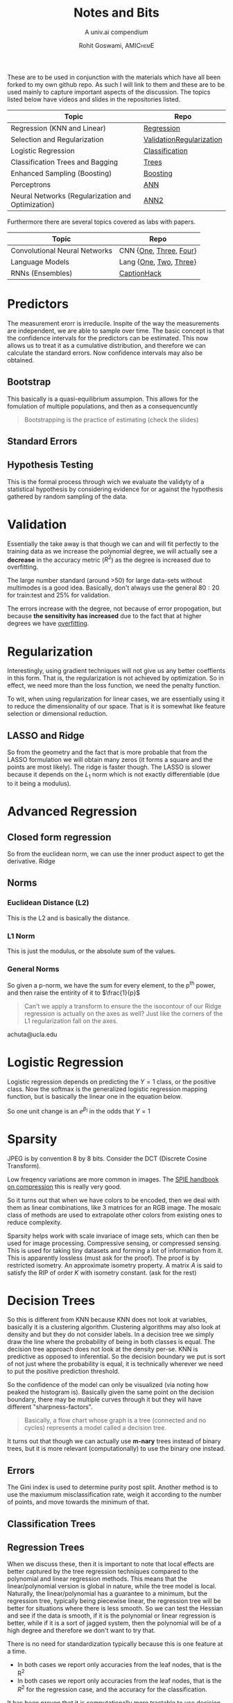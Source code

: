 #+TITLE: Notes and Bits
#+SUBTITLE: A univ.ai compendium
#+AUTHOR: Rohit Goswami,\textsc{\scriptsize\ AMIChemE}
# This should not be altered
#+OPTIONS: toc:nil title:nil
# I need the footnotes to be inlined
#+STARTUP: fninline

#
# LaTeX Stuff (from eisvogel https://raw.githubusercontent.com/Wandmalfarbe/pandoc-latex-template/master/eisvogel.tex)
#

#+LATEX_COMPILER: xelatex
#+LATEX_CLASS: koma-article
#+LATEX_CLASS_OPTIONS: [12pt,a4paper,oneside,headinclude]

#+LATEX_HEADER: \PassOptionsToPackage{unicode=true}{hyperref}
#+LATEX_HEADER: \PassOptionsToPackage{hyphens}{url}
#+LATEX_HEADER: \PassOptionsToPackage{dvipsnames,svgnames*,x11names*,table}{xcolor}


#+LATEX_HEADER: \usepackage{lmodern}
#+LATEX_HEADER: \usepackage{amssymb,amsmath}
#+LATEX_HEADER: \usepackage{physics}
#+LATEX_HEADER: \usepackage{ifxetex,ifluatex}
#+LATEX_HEADER: \usepackage{fixltx2e} % provides \textsubscript
#+LATEX_HEADER: \ifnum 0\ifxetex 1\fi\ifluatex 1\fi=0 % if pdftex
#+LATEX_HEADER: \usepackage[T1]{fontenc}
#+LATEX_HEADER: \usepackage[utf8]{inputenc}
#+LATEX_HEADER: \usepackage{textcomp} % provides euro and other symbols
#+LATEX_HEADER: \else % if luatex or xelatex
#+LATEX_HEADER: \usepackage{unicode-math}
#+LATEX_HEADER: \defaultfontfeatures{Ligatures=TeX,Scale=MatchLowercase}
#+LATEX_HEADER: \fi
#+LATEX_HEADER: % use upquote if available, for straight quotes in verbatim environments
#+LATEX_HEADER: \IfFileExists{upquote.sty}{\usepackage{upquote}}{}
#+LATEX_HEADER: % use microtype if available
#+LATEX_HEADER: \IfFileExists{microtype.sty}{%
#+LATEX_HEADER: \usepackage[]{microtype}
#+LATEX_HEADER: \UseMicrotypeSet[protrusion]{basicmath} % disable protrusion for tt fonts
#+LATEX_HEADER: }{}
#+LATEX_HEADER: \IfFileExists{parskip.sty}{%
#+LATEX_HEADER: \usepackage{parskip}
#+LATEX_HEADER: }{% else
#+LATEX_HEADER: \setlength{\parindent}{0pt}
#+LATEX_HEADER: \setlength{\parskip}{6pt plus 2pt minus 1pt}
#+LATEX_HEADER: }
#+LATEX_HEADER: \usepackage{hyperref}
#+LATEX_HEADER: \hypersetup{
#+LATEX_HEADER:             pdftitle={ },
#+LATEX_HEADER:             pdfauthor={Author},
#+LATEX_HEADER:             pdfborder={0 0 0},
#+LATEX_HEADER:             breaklinks=true}
#+LATEX_HEADER: \urlstyle{same}  % don't use monospace font for urls

#+LATEX_HEADER: \usepackage{longtable,booktabs}
#+LATEX_HEADER: % Fix footnotes in tables (requires footnote package)
#+LATEX_HEADER: \IfFileExists{footnote.sty}{\usepackage{footnote}\makesavenoteenv{longtable}}{}
#+LATEX_HEADER: \usepackage{graphicx,grffile}
#+LATEX_HEADER: \makeatletter
#+LATEX_HEADER: \def\maxwidth{\ifdim\Gin@nat@width>\linewidth\linewidth\else\Gin@nat@width\fi}
#+LATEX_HEADER: \def\maxheight{\ifdim\Gin@nat@height>\textheight\textheight\else\Gin@nat@height\fi}
#+LATEX_HEADER: \makeatother
#+LATEX_HEADER: % Scale images if necessary, so that they will not overflow the page
#+LATEX_HEADER: % margins by default, and it is still possible to overwrite the defaults
#+LATEX_HEADER: % using explicit options in \includegraphics[width, height, ...]{}
#+LATEX_HEADER: \setkeys{Gin}{width=\maxwidth,height=\maxheight,keepaspectratio}
#+LATEX_HEADER: \setlength{\emergencystretch}{3em}  % prevent overfull lines
#+LATEX_HEADER: \providecommand{\tightlist}{%
#+LATEX_HEADER:   \setlength{\itemsep}{0pt}\setlength{\parskip}{0pt}}
#+LATEX_HEADER: \setcounter{secnumdepth}{0}
#+LATEX_HEADER: % Redefines (sub)paragraphs to behave more like sections
#+LATEX_HEADER: \ifx\paragraph\undefined\else
#+LATEX_HEADER: \let\oldparagraph\paragraph
#+LATEX_HEADER: \renewcommand{\paragraph}[1]{\oldparagraph{#1}\mbox{}}
#+LATEX_HEADER: \fi
#+LATEX_HEADER: \ifx\subparagraph\undefined\else
#+LATEX_HEADER: \let\oldsubparagraph\subparagraph
#+LATEX_HEADER: \renewcommand{\subparagraph}[1]{\oldsubparagraph{#1}\mbox{}}
#+LATEX_HEADER: \fi

#+LATEX_HEADER: % Make use of float-package and set default placement for figures to H
#+LATEX_HEADER: \usepackage{float}
#+LATEX_HEADER: \floatplacement{figure}{H}

#+LATEX_HEADER: \numberwithin{figure}{section}
#+LATEX_HEADER: \numberwithin{equation}{section}
#+LATEX_HEADER: \numberwithin{table}{section}
#+LATEX_HEADER: \makeatletter
#+LATEX_HEADER: \@ifpackageloaded{subfig}{}{\usepackage{subfig}}
#+LATEX_HEADER: \@ifpackageloaded{caption}{}{\usepackage{caption}}
#+LATEX_HEADER: \captionsetup[subfloat]{margin=0.5em}
#+LATEX_HEADER: \AtBeginDocument{%
#+LATEX_HEADER: \renewcommand*\figurename{Figure}
#+LATEX_HEADER: \renewcommand*\tablename{Table}
#+LATEX_HEADER: }
#+LATEX_HEADER: \AtBeginDocument{%
#+LATEX_HEADER: \renewcommand*\listfigurename{List of Figures}
#+LATEX_HEADER: \renewcommand*\listtablename{List of Tables}
#+LATEX_HEADER: }
#+LATEX_HEADER: \@ifpackageloaded{float}{}{\usepackage{float}}
#+LATEX_HEADER: \floatstyle{ruled}
#+LATEX_HEADER: \@ifundefined{c@chapter}{\newfloat{codelisting}{h}{lop}}{\newfloat{codelisting}{h}{lop}[chapter]}
#+LATEX_HEADER: \floatname{codelisting}{Listing}
#+LATEX_HEADER: \makeatother

#+LATEX_HEADER: \usepackage[dvipsnames,svgnames*,x11names*,table]{xcolor}
#+LATEX_HEADER: \definecolor{listing-background}{HTML}{F7F7F7}
#+LATEX_HEADER: \definecolor{listing-rule}{HTML}{B3B2B3}
#+LATEX_HEADER: \definecolor{listing-numbers}{HTML}{B3B2B3}
#+LATEX_HEADER: \definecolor{listing-text-color}{HTML}{000000}
#+LATEX_HEADER: \definecolor{listing-keyword}{HTML}{435489}
#+LATEX_HEADER: \definecolor{listing-identifier}{HTML}{435489}
#+LATEX_HEADER: \definecolor{listing-string}{HTML}{00999A}
#+LATEX_HEADER: \definecolor{listing-comment}{HTML}{8E8E8E}
#+LATEX_HEADER: \definecolor{listing-javadoc-comment}{HTML}{006CA9}

#+LATEX_HEADER: \usepackage{pagecolor}
#+LATEX_HEADER: \usepackage{afterpage}
#+LATEX_HEADER: \setcounter{tocdepth}{3}
#+LATEX_HEADER: \usepackage{setspace}
#+LATEX_HEADER: \setstretch{1.2}
#+LATEX_HEADER: \usepackage{csquotes}
#+LATEX_HEADER: \usepackage[font={small,it}]{caption}
#+LATEX_HEADER: \newcommand{\imglabel}[1]{\textbf{\textit{(#1)}}}
#+LATEX_HEADER: \definecolor{blockquote-border}{RGB}{221,221,221}
#+LATEX_HEADER: \definecolor{blockquote-text}{RGB}{119,119,119}
#+LATEX_HEADER: \usepackage{mdframed}
#+LATEX_HEADER: \newmdenv[rightline=false,bottomline=false,topline=false,linewidth=3pt,linecolor=blockquote-border,skipabove=\parskip]{customblockquote}
#+LATEX_HEADER: \renewenvironment{quote}{\begin{customblockquote}\list{}{\rightmargin=0em\leftmargin=0em}%
#+LATEX_HEADER: \item\relax\color{blockquote-text}\ignorespaces}{\unskip\unskip\endlist\end{customblockquote}}
#+LATEX_HEADER: \definecolor{heading-color}{RGB}{40,40,40}
#+LATEX_HEADER: \addtokomafont{section}{\color{heading-color}}
#+LATEX_HEADER: \usepackage{titling}
#+LATEX_HEADER: \renewcommand{\arraystretch}{1.3} % table spacing
#+LATEX_HEADER: \definecolor{table-row-color}{HTML}{F5F5F5}
#+LATEX_HEADER: \rowcolors{3}{}{table-row-color!100}

#+LATEX_HEADER: % Reset rownum counter so that each table starts with the same row color
#+LATEX_HEADER: \let\oldlongtable\longtable
#+LATEX_HEADER: \let\endoldlongtable\endlongtable
#+LATEX_HEADER: \renewenvironment{longtable}{\oldlongtable} {
#+LATEX_HEADER: \endoldlongtable
#+LATEX_HEADER: \global\rownum=0\relax}
#+LATEX_HEADER: \setlength{\parindent}{0pt}
#+LATEX_HEADER: \setlength{\parskip}{6pt plus 2pt minus 1pt}
#+LATEX_HEADER: \setlength{\emergencystretch}{3em}  % prevent overfull lines

#+LATEX_HEADER: \usepackage{fancyhdr}
#+LATEX_HEADER: \pagestyle{fancy}
#+LATEX_HEADER: \fancyhead{}
#+LATEX_HEADER: \fancyfoot{}
#+LATEX_HEADER: \lhead{Notes and Bits}
#+LATEX_HEADER: \chead{}
#+LATEX_HEADER: \rhead{\today}
#+LATEX_HEADER: \lfoot{Rohit Goswami}
#+LATEX_HEADER: \cfoot{}
#+LATEX_HEADER: \rfoot{\thepage}
#+LATEX_HEADER: \renewcommand{\headrulewidth}{0.4pt}
#+LATEX_HEADER: \renewcommand{\footrulewidth}{0.4pt}


#+LATEX_HEADER: % When using the classes report, scrreprt, book,
#+LATEX_HEADER: % scrbook or memoir, uncomment the following line.
#+LATEX_HEADER: %\addtokomafont{chapter}{\color{heading-color}}


# Nicer Fonts
# #+LATEX_HEADER: \usepackage{xunicode}
# #+LATEX_HEADER: \usepackage{xltxtra}
# #+LATEX_HEADER: \usepackage[protrusion=true,final]{microtype}
# #+LATEX_HEADER: \usepackage{mathspec}
# #+LATEX_HEADER: \defaultfontfeatures{Mapping=tex-text}
# #+LATEX_HEADER: \setromanfont[Ligatures={Common}, Numbers={OldStyle}]{Hoefler Text}
# #+LATEX_HEADER: \setsansfont[Scale=0.9]{Helvetica Neue}
# #+LATEX_HEADER: \setmonofont[Scale=0.8]{Courier}
# #+LATEX_HEADER: \newfontfamily\scfont[Scale=1.2]{Minion Pro}

#+LATEX_HEADER: \usepackage[default]{sourcesanspro}
#+LATEX_HEADER: \usepackage{sourcecodepro}

# Wider Text
# #+LATEX_HEADER: \usepackage[textwidth=7in,textheight=9in]{geometry}
#+LATEX_HEADER: \usepackage[margin=2.5cm,includehead=true,includefoot=true,centering]{geometry}

\begin{titlepage}
\newgeometry{left=6cm}
\definecolor{titlepage-color}{HTML}{06386e}
\newpagecolor{titlepage-color}\afterpage{\restorepagecolor}
\newcommand{\colorRule}[3][black]{\textcolor[HTML]{#1}{\rule{#2}{#3}}}
\begin{flushleft}
\noindent
\\[-1em]
\color[HTML]{ffffff}
\makebox[0pt][l]{\colorRule[ffffff]{1.3\textwidth}{1pt}}
\par
\noindent

{ \setstretch{1.4}
\vfill
\noindent {\huge \textbf{\textsf{Notes and Bits}}}
\vskip 1em
{\Large \textsf{A univ.ai compendium}}
\vskip 2em
\noindent
{\Large \textsf{\MakeUppercase{Rohit Goswami,\textsc{\scriptsize\ AMIChemE}}}
\vfill
}

\textsf{\today}}
\end{flushleft}
\end{titlepage}
\restoregeometry

\tableofcontents
\newpage

# Start Here

These are to be used in conjunction with the materials which have all been
forked to my own github repo. As such I will link to them and these are to be
used mainly to capture important aspects of the discussion. The topics listed
below have videos and slides in the repositories listed.

| Topic                                             | Repo                     |
|---------------------------------------------------+--------------------------|
| Regression (KNN and Linear)                       | [[https://github.com/univai-summerschool-2019/Regression][Regression]]               |
| Selection and Regularization                      | [[https://github.com/univai-summerschool-2019/ValidationRegularization][ValidationRegularization]] |
| Logistic Regression                               | [[https://github.com/univai-summerschool-2019/Classification][Classification]]           |
| Classification Trees and Bagging                  | [[https://github.com/univai-summerschool-2019/Trees][Trees]]                    |
| Enhanced Sampling (Boosting)                      | [[https://github.com/univai-summerschool-2019/Boosting][Boosting]]                 |
| Perceptrons                                       | [[https://github.com/univai-summerschool-2019/ANN][ANN]]                      |
| Neural Networks (Regularization and Optimization) | [[https://github.com/univai-summerschool-2019/ANN2][ANN2]]                     |

Furthermore there are several topics covered as labs with papers.

| Topic                         | Repo                   |
|-------------------------------+------------------------|
| Convolutional Neural Networks | CNN {[[https://github.com/univai-summerschool-2019/CNN1][One]], [[https://github.com/univai-summerschool-2019/CNN3][Three]], [[https://github.com/univai-summerschool-2019/CNN4][Four]]} |
| Language Models               | Lang {[[https://github.com/univai-summerschool-2019/Lang1][One]], [[https://github.com/univai-summerschool-2019/Lang2][Two]], [[https://github.com/univai-summerschool-2019/Lang3][Three]]} |
| RNNs  (Ensembles)             | [[https://github.com/univai-summerschool-2019/CaptionHack][CaptionHack]]            |

* Predictors
The measurement erorr is irreducile. Inspite of the way the measurements are
independent, we are able to sample over time. The basic concept is that the
confidence intervals for the predictors can be estimated. This now allows us to
treat it as a cumulative distribution, and therefore we can calculate the
standard errors. Now confidence intervals may also be obtained.
** Bootstrap
This basically is a quasi-equilibrium assumpion. This allows for the fomulation
of multiple populations, and then as a consequencuntly
#+BEGIN_QUOTE
Bootstrapping is the practice of estimating (check the slides)
#+END_QUOTE
** Standard Errors
** Hypothesis Testing
This is the formal process through wich we evaluate the validyty of a
statistical hypothesis by considering evidence for or against the hypothesis
gathered by random sampling of the data.

* Validation
Essentially the take away is that though we can and will fit perfectly to the
training data as we increase the polynomial degree, we will actually see a
*decrease* in the accuracy metric ($R^2$) as the degree is increased due to
overfitting.

The large number standard (around >50) for large data-sets without multimodes is
a good idea. Basically, don't always use the general $80:20$ for train:test and
$25\%$ for validation.

The errors increase with the degree, not because of error propogation, but
because *the sensitivity has increased* due to the fact that at higher degrees
we have _overfitting_.

* Regularization
Interestingly, using gradient techniques will not give us any better coeffients
in this form. That is, the regularization is not achieved by optimization. So in
effect, we need more than the loss function, we need the penalty function.

To wit, when using regularization for linear cases, we are essentially using it
to reduce the dimensionality of our space. That is it is somewhat like feature
selection or dimensional reduction.
** LASSO and Ridge
So from the geometry and the fact that is more probable that from the LASSO
formulation we will obtain many zeros (it forms a square and the points are most
likely). The ridge is faster though. The LASSO is slower because it depends on
the $L_1$ norm which is not exactly differentiable (due to it being a modulus).
* Advanced Regression
:PROPERTIES:
:CATEGORY: Achuta
:END:
** Closed form regression
So from the euclidean norm, we can use the inner product aspect to get the
derivative. Ridge
** Norms
*** Euclidean Distance (L2)
This is the L2 and is basically the distance.
*** L1 Norm
This is just the modulus, or the absolute sum of the values.
*** General Norms
So given a p-norm, we have the sum for every element, to the p^{th} power, and
then raise the entirity of it to $\frac{1}{p}$ 

#+BEGIN_QUOTE
Can't we apply a transform to ensure the the isocontour of our Ridge regression
is actually on the axes as well? Just like the corners of the L1 regularization
fall on the axes.
#+END_QUOTE

achuta@ucla.edu
* Logistic Regression
:PROPERTIES:
:CATEGORY: Pavlov
:END:
Logistic regression depends on predicting the $Y=1$ class, or the positive
class. Now the softmax is the generalized logistic regression mapping function,
but is basically the linear one in the equation below.
#+BEGIN_EXPORT latex
$$\frac{1}{1-e^{-(\beta_{0}+\beta_{1}X)}}$$
#+END_EXPORT

So one unit change is an $e^{\beta_{1}}$ in the odds that $Y=1$
* Sparsity
JPEG is by convention 8 by 8 bits. Consider the DCT (Discrete Cosine Transform).

# $G_{u,v}=\frac{1}{4}\alpha(u)\alpha(v)\Sum_{x=0}^{7}g_{x,y}\cos{\left[\frac{(2x+1)u\pi}{16}\right]} \cos{\left[\frac{(2y+1)v\pi}{16}\right]}$

Low freqency variations are more common in images. The [[https://spie.org/publications/book/34917][SPIE handbook on
compression]] this is really very good.

So it turns out that when we have colors to be encoded, then we deal with them
as linear combinations, like 3 matrices for an RGB image. The mosaic class of
methods are used to extrapolate other colors from existing ones to reduce
complexity.

Sparsity helps work with scale invariace of image sets, which can then be used
for image processing. Compressive sensing, or compressed sensing. This is used
for taking tiny datasets and forming a lot of information from it. This is
apparently lossless (must ask for the proof). The proof is by restricted
isometry. An approximate isometry property. A matrix $A$ is said to satisfy the
RIP of order $K$ with isometry constant. (ask for the rest)
* Decision Trees
:PROPERTIES:
:CATEGORY: Pavlov
:END:
So this is different from KNN because KNN does not look at variables, basically
it is a clustering algorithm. Clustering algorithms may also look at density and
but they do not consider labels. In a decision tree we simply draw the line where
the probability of being in both classes is equal. The decision tree approach
does not look at the density per-se. KNN is predictive as opposed to
inferential. So the decision boundary we put is sort of not just where the
probability is equal, it is technically wherever we need to put the positive
prediction threshold.

So the confidence of the model can only be visualized (via noting how peaked the
histogram is). Basically given the same point on the decision boundary, there
may be multiple curves through it but they will have different
"sharpness-factors".

#+BEGIN_QUOTE
Basically, a flow chart whose graph is a tree (connected and no cycles)
represents a model called a decision tree.
#+END_QUOTE

It turns out that though we can actually use *m-nary* trees instead of binary
trees, but it is more relevant (computationally) to use the binary one instead.

** Errors
The Gini index is used to determine purity post split. Another method is to use
the maxiumum misclassification rate, weigh it according to the number of points, and
move towards the minimum of that.

** Classification Trees
** Regression Trees
When we discuss these, then it is important to note that local effects are
better captured by the tree regression techniques compared to the polynomial and
linear regression methods. This means that the linear/polynomial version is
global in nature, while the tree model is local. Naturally, the
linear/polynomial has a guarantee to a minimum, but the regression tree,
typically being piecewise linear, the regression tree will be better for
situations where there is less smooth. So we can test the Hessian and see if the
data is smooth, if it is the polynomial or linear regression is better, while if
it is a sort of jagged system, then the polynomial will be of a high degree and
therefore we don't want to try that.

There is no need for standardization typically because this is one feature
at a time.

- In both cases we report only accuracies from the leaf nodes, that is the R^2
- In both cases we report only accuracies from the leaf nodes, that is the $R^2$
  for the regression case, and the accuracy for the classification.

It has been proven that it is computationally more tractable to use decision
trees when compared to piecewise linear regression.
** Weighted Samples
The most important thing about this is that though we do use weights which
effectively change the distribution, this is ONLY done to the *training-set*.
The test and validation sets must be as biased as the original training set.
** Impudation
This seems to be the way you fix missing data. Conditional impudation is when
you look at it. KNN is also used for the imputation of points. KNN imputation is
expensive. Typically we can throw away columns if there is a lot of points missin.
* Machine Learning and Denoising
So a dictionary learning thing is something which can be used to learn a
compressible basis, sort of like the DCT or the DFT. Well it is better to
consider it as a *sparse basis*.

The basic concept is that an image, can be broken down into a n-dimensional
representatin with relative energies of the frequencies.

Now with the n-dimensions, we can create a matrix A (which is fat as it contains
m-dimensions, and $n<m$). Now we have a measurement of n-dimensions, so we can
have the

- L_0 Norm :: This is simply the number of nonzero numbers.

Learning a dictionary is the main problem, this is done by K-SVD. Basically we
need the dictionary to enforce the constraint that the sparse solution we obtain
from the LASSO formalization, should be such that it corresponds to a true
image, i.e. it ensures that only the first n-columns of the matrix have values
and the rest are 0s.

- The sparsest solution is proven to be unique.
Check and read [[https://link.springer.com/book/10.1007%252F978-1-4419-7011-4][this book]].
* Artificial Neural Networks
** Overfitting and Regularization
- Dropout is a bit slower due to the weighted probabilities implementiation
- Random noise is also a valid way to prevent overfitting (Adversarial)
- Early stopping is typically the most popular
* Convolutional Neural Networks
The basic concept of working with these is to generate kernels such that each
one extracts information from the image.

- There are no guarantees that the kernels learned by the covolutional networks
  correspond to meaningful image transforms
- Imposing constraints on the intermediate layers has not yet shown any promise
- Convolutions in space are not are the same as the signal impulse domain
  transforms, since these smooth them out
** Dilated CNNs
So here we basically skip some connections during the inner layers. Essentially
we have a wider receptive field. We do *not* lose information simply by using
dilated CNNs since they are *lossless* (just a bunch of multiplications).
Technically this is not true when we use max pooling in between the subsequent
layers, but even so the trade off is probably worth it. A stride will skip a few
pixels and therefore lose information.
** Saliency Map
This is done to determine the most relevant section of the image and it
essentially consists of taking the partial derivative of the loss function
w.r.t. every single input pixel, however in practice this is simply part of
back-propogation.
** Max Pooling and Back Propagation
Max pooling averages (smears out) the information, so it is problematic for
backpropagation. The fix for this is a rather novel way of book-keeping. It
basically stores the derivative and the corresponding value of the previous
layer, then we simply increment the value in the previous layer (this is best
seen in the slides).
* Language Embeddings
:PROPERTIES:
:CATEGORY: Rahul
:END:
** Personality Traits and Sentiment Analysis
- A simple logistic regression on a
  bag-of-words model works quite well.
- Typically, an older style used a
  bunch of grammar rules corresponding to various sentiments. Nowadays it is
  more expedient to embed the language into a representative space and use a
  neural network.
- The cosine similarity (the dot product) of the
  vector of traits (the embedding) is the metric for determining, say,
  personality traits.
- Since this is an angle oriented measure,
  it is kind of scale independent in the sense that it can be used to compare
  systems of different vector lengths.
** Words
For words, or categorical systems, the one-hot-encoding causes the cosine
similarity to mess up as the construction causes the values to zero out.

- To circumvent this scenario, a *lower dimensional* embedding is learnt, such
  that the similarity is maintained. In practice this corresponds to a linear
  regression over other metrics (for different *tasks*) which are then used to
  obtain ranks or scores with numeric content so the cosine similarity is maintained.
- Latent spaces are used along with non negative matrix methods to encode these
  into a space.
- The best way to get better embeddings is to use multiple tasks for originally
  obtaining the space. This is used in the newer neural natural language
  processing systems like BERT, ELMO etc.

#+BEGIN_QUOTE
Given an infinitely large corpus of varying styles, won't the embedding get
progressively worse? Basically, won't it eventually become akin to a dictionary?
What are the bounds on this process? The learning and the subsequent increase in
predictive ability?
#+END_QUOTE

Something

# Local Variables:
# after-save-hook: haozeke/org-save-and-export-pdf
# End:
* Recurrent Neural Networks
:PROPERTIES:
:CATEGORY: Rahul
:END:
- The values forgotten must be trained with appropriate weights to prevent
  important aspects of the test set

First and second universal approximation theorem.
A gaussian process can be obtained by an infinitely wide and very deep neural
network.
